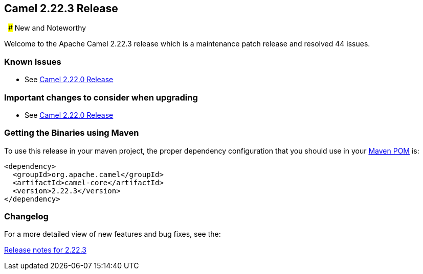 [[Camel2.22.3Release-Camel2.22.3Release]]
== Camel 2.22.3 Release
 
### New and Noteworthy

Welcome to the Apache Camel 2.22.3 release which is a maintenance patch release and resolved
44 issues.


### Known Issues

* See <<Camel2.22.0Release,Camel 2.22.0 Release>>

### Important changes to consider when upgrading

* See <<Camel2.22.0Release,Camel 2.22.0 Release>>

### Getting the Binaries using Maven

To use this release in your maven project, the proper dependency
configuration that you should use in your
http://maven.apache.org/guides/introduction/introduction-to-the-pom.html[Maven
POM] is:

[source,java]
-------------------------------------
<dependency>
  <groupId>org.apache.camel</groupId>
  <artifactId>camel-core</artifactId>
  <version>2.22.3</version>
</dependency>
-------------------------------------

### Changelog

For a more detailed view of new features and bug fixes, see the:

https://issues.apache.org/jira/secure/ReleaseNote.jspa?version=12344398&projectId=12311211[Release
notes for 2.22.3]

